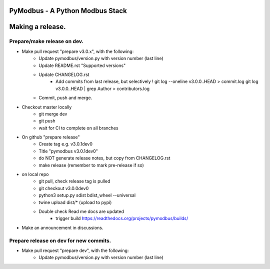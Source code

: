 ================================
PyModbus - A Python Modbus Stack
================================
=================
Making a release.
=================

------------------------------------------------------------
Prepare/make release on dev.
------------------------------------------------------------
* Make pull request "prepare v3.0.x", with the following:
   * Update pymodbus/version.py with version number (last line)
   * Update README.rst "Supported versions"
   * Update CHANGELOG.rst
      * Add commits from last release, but selectively !
        git log --oneline v3.0.0..HEAD > commit.log
        git log v3.0.0..HEAD | grep Author > contributors.log
   * Commit, push and merge.
* Checkout master locally
   * git merge dev
   * git push
   * wait for CI to complete on all branches
* On github "prepare release"
   * Create tag e.g. v3.0.1dev0
   * Title "pymodbus v3.0.1dev0"
   * do NOT generate release notes, but copy from CHANGELOG.rst
   * make release (remember to mark pre-release if so)
* on local repo
   * git pull, check release tag is pulled
   * git checkout v3.0.0dev0
   * python3 setup.py sdist bdist_wheel --universal
   * twine upload dist/*  (upload to pypi)
   * Double check Read me docs are updated
      * trigger build https://readthedocs.org/projects/pymodbus/builds/
* Make an announcement in discussions.


------------------------------------------------------------
Prepare release on dev for new commits.
------------------------------------------------------------
* Make pull request "prepare dev", with the following:
   * Update pymodbus/version.py with version number (last line)
